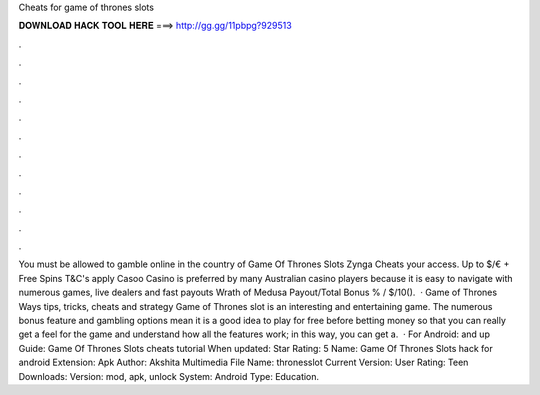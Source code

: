 Cheats for game of thrones slots

𝐃𝐎𝐖𝐍𝐋𝐎𝐀𝐃 𝐇𝐀𝐂𝐊 𝐓𝐎𝐎𝐋 𝐇𝐄𝐑𝐄 ===> http://gg.gg/11pbpg?929513

.

.

.

.

.

.

.

.

.

.

.

.

You must be allowed to gamble online in the country of Game Of Thrones Slots Zynga Cheats your access. Up to $/€ + Free Spins T&C's apply Casoo Casino is preferred by many Australian casino players because it is easy to navigate with numerous games, live dealers and fast payouts Wrath of Medusa Payout/Total Bonus % / $/10().  · Game of Thrones Ways tips, tricks, cheats and strategy Game of Thrones slot is an interesting and entertaining game. The numerous bonus feature and gambling options mean it is a good idea to play for free before betting money so that you can really get a feel for the game and understand how all the features work; in this way, you can get a.  · For Android: and up Guide: Game Of Thrones Slots cheats tutorial When updated: Star Rating: 5 Name: Game Of Thrones Slots hack for android Extension: Apk Author: Akshita Multimedia File Name: thronesslot Current Version: User Rating: Teen Downloads: Version: mod, apk, unlock System: Android Type: Education.